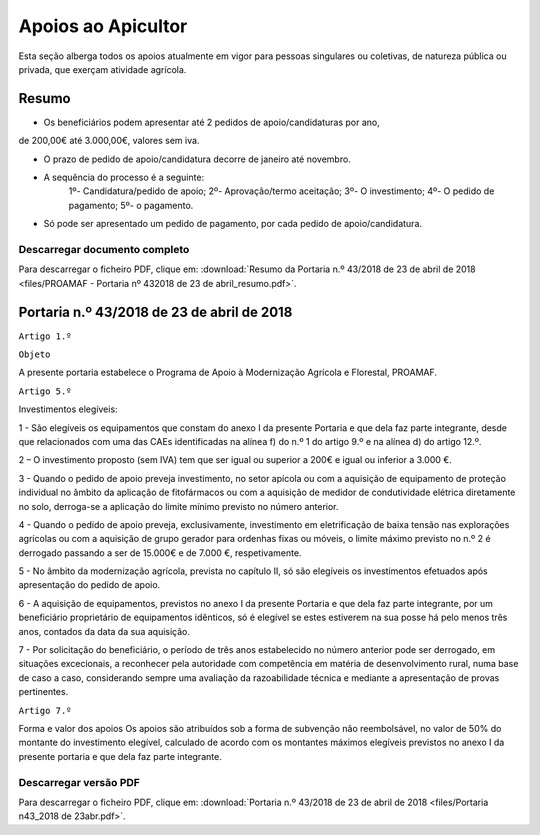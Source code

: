 ***************************
Apoios ao Apicultor
***************************

Esta seção alberga todos os apoios atualmente em vigor para pessoas singulares ou coletivas, de natureza pública ou privada, que exerçam atividade agrícola.

Resumo
===========================================================

- Os beneficiários podem apresentar até 2 pedidos de apoio/candidaturas por ano,
de 200,00€ até 3.000,00€, valores sem iva.

- O prazo de pedido de apoio/candidatura decorre de janeiro até novembro.

- A sequência do processo é a seguinte:
	1º- Candidatura/pedido de apoio; 
	2º- Aprovação/termo aceitação; 
	3º- O investimento;
	4º- O pedido de pagamento; 5º- o pagamento.

- Só pode ser apresentado um pedido de pagamento, por cada pedido de apoio/candidatura.

Descarregar documento completo
-----------------------------------

Para descarregar o ficheiro PDF, clique em:
:download:`Resumo da Portaria n.º 43/2018 de 23 de abril de 2018 <files/PROAMAF - Portaria nº 432018 de 23 de abril_resumo.pdf>`.


Portaria n.º 43/2018 de 23 de abril de 2018
===========================================================


``Artigo 1.º``

``Objeto``

A presente portaria estabelece o Programa de Apoio à Modernização Agrícola e Florestal, PROAMAF.


``Artigo 5.º``


Investimentos elegíveis:

1 - São elegíveis os equipamentos que constam do anexo I da presente Portaria e que dela faz parte
integrante, desde que relacionados com uma das CAEs identificadas na alínea f) do n.º 1 do artigo 9.º e
na alínea d) do artigo 12.º.

2 – O investimento proposto (sem IVA) tem que ser igual ou superior a 200€ e igual ou inferior a
3.000 €.

3 - Quando o pedido de apoio preveja investimento, no setor apícola ou com a aquisição de
equipamento de proteção individual no âmbito da aplicação de fitofármacos ou com a aquisição de
medidor de condutividade elétrica diretamente no solo, derroga-se a aplicação do limite mínimo previsto
no número anterior.

4 - Quando o pedido de apoio preveja, exclusivamente, investimento em eletrificação de baixa tensão
nas explorações agrícolas ou com a aquisição de grupo gerador para ordenhas fixas ou móveis, o limite
máximo previsto no n.º 2 é derrogado passando a ser de 15.000€ e de 7.000 €, respetivamente.

5 - No âmbito da modernização agrícola, prevista no capítulo II, só são elegíveis os investimentos
efetuados após apresentação do pedido de apoio.

6 - A aquisição de equipamentos, previstos no anexo I da presente Portaria e que dela faz parte
integrante, por um beneficiário proprietário de equipamentos idênticos, só é elegível se estes estiverem
na sua posse há pelo menos três anos, contados da data da sua aquisição.

7 - Por solicitação do beneficiário, o período de três anos estabelecido no número anterior pode ser
derrogado, em situações excecionais, a reconhecer pela autoridade com competência em matéria de
desenvolvimento rural, numa base de caso a caso, considerando sempre uma avaliação da
razoabilidade técnica e mediante a apresentação de provas pertinentes.

``Artigo 7.º``

Forma e valor dos apoios
Os apoios são atribuídos sob a forma de subvenção não reembolsável, no valor de 50% do montante
do investimento elegível, calculado de acordo com os montantes máximos elegíveis previstos no anexo I
da presente portaria e que dela faz parte integrante.

Descarregar versão PDF
-----------------------------------

Para descarregar o ficheiro PDF, clique em:
:download:`Portaria n.º 43/2018 de 23 de abril de 2018 <files/Portaria n43_2018 de 23abr.pdf>`.



